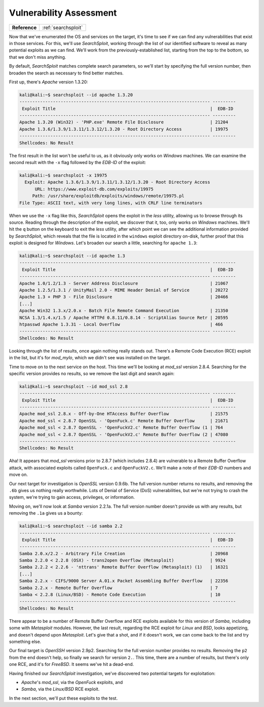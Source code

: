 .. _Kioptrix Lv1 Vuln Assess:

Vulnerability Assessment
========================

.. index::
   single: SearchSploit

+-------------+-------------------+
|**Reference**|:ref:`searchsploit`|
+-------------+-------------------+

Now that we've enumerated the OS and services on the target, it's time to see if we can find any vulnerabilities that exist in those services. For this, we'll use `SearchSploit`, working through the list of our identified software to reveal as many potential exploits as we can find. We'll work from the previously-established list, starting from the top to the bottom, so that we don't miss anything.

By default, `SearchSploit` matches complete search parameters, so we'll start by specifying the full version number, then broaden the search as necessary to find better matches.

First up, there's `Apache` version 1.3.20:

.. code-block:: none

    kali@kali:~$ searchsploit --id apache 1.3.20
    -------------------------------------------------------------------------- ---------
     Exploit Title                                                            |  EDB-ID
    -------------------------------------------------------------------------- ---------
    Apache 1.3.20 (Win32) - 'PHP.exe' Remote File Disclosure                  | 21204
    Apache 1.3.6/1.3.9/1.3.11/1.3.12/1.3.20 - Root Directory Access           | 19975
    -------------------------------------------------------------------------- ---------
    Shellcodes: No Result

The first result in the list won't be useful to us, as it obviously only works on `Windows` machines. We can examine the second result with the ``-x`` flag followed by the `EDB-ID` of the exploit:

.. code-block:: none

    kali@kali:~$ searchsploit -x 19975
      Exploit: Apache 1.3.6/1.3.9/1.3.11/1.3.12/1.3.20 - Root Directory Access
          URL: https://www.exploit-db.com/exploits/19975
         Path: /usr/share/exploitdb/exploits/windows/remote/19975.pl
    File Type: ASCII text, with very long lines, with CRLF line terminators

When we use the ``-x`` flag like this, `SearchSploit` opens the exploit in the `less` utility, allowing us to browse through its source. Reading through the description of the exploit, we discover that it, too, only works on `Windows` machines. We'll hit the ``q`` button on the keyboard to exit the `less` utility, after which point we can see the additional information provided by `SearchSploit`, which reveals that the file is located in the ``windows`` exploit directory on-disk, further proof that this exploit is designed for `Windows`. Let's broaden our search a little, searching for ``apache 1.3``:

.. code-block:: none

    kali@kali:~$ searchsploit --id apache 1.3
    -------------------------------------------------------------------------- ---------
     Exploit Title                                                            |  EDB-ID
    -------------------------------------------------------------------------- ---------
    Apache 1.0/1.2/1.3 - Server Address Disclosure                            | 21067
    Apache 1.2.5/1.3.1 / UnityMail 2.0 - MIME Header Denial of Service        | 20272
    Apache 1.3 + PHP 3 - File Disclosure                                      | 20466
    [...]
    Apache Win32 1.3.x/2.0.x - Batch File Remote Command Execution            | 21350
    NCSA 1.3/1.4.x/1.5 / Apache HTTPd 0.8.11/0.8.14 - ScriptAlias Source Retr | 20595
    htpasswd Apache 1.3.31 - Local Overflow                                   | 466
    -------------------------------------------------------------------------- ---------
    Shellcodes: No Result

Looking through the list of results, once again nothing really stands out. There's a Remote Code Execution (RCE) exploit in the list, but it's for `mod_mylo`, which we didn't see was installed on the target.

Time to move on to the next service on the host. This time we'll be looking at `mod_ssl` version 2.8.4. Searching for the specific version provides no results, so we remove the last digit and search again:

.. code-block:: none

    kali@kali:~$ searchsploit --id mod_ssl 2.8
    -------------------------------------------------------------------------- ---------
     Exploit Title                                                            |  EDB-ID
    -------------------------------------------------------------------------- ---------
    Apache mod_ssl 2.8.x - Off-by-One HTAccess Buffer Overflow                | 21575
    Apache mod_ssl < 2.8.7 OpenSSL - 'OpenFuck.c' Remote Buffer Overflow      | 21671
    Apache mod_ssl < 2.8.7 OpenSSL - 'OpenFuckV2.c' Remote Buffer Overflow (1 | 764
    Apache mod_ssl < 2.8.7 OpenSSL - 'OpenFuckV2.c' Remote Buffer Overflow (2 | 47080
    -------------------------------------------------------------------------- ---------
    Shellcodes: No Result

Aha! It appears that `mod_ssl` versions prior to 2.8.7 (which includes 2.8.4) are vulnerable to a Remote Buffer Overflow attack, with associated exploits called ``OpenFuck.c`` and ``OpenFuckV2.c``. We'll make a note of their `EDB-ID` numbers and move on.

Our next target for investigation is `OpenSSL` version 0.9.6b. The full version number returns no results, and removing the ``.6b`` gives us nothing really worthwhile. Lots of Denial of Service (DoS) vulnerabilities, but we're not trying to crash the system, we're trying to gain access, privileges, or information.

Moving on, we'll now look at `Samba` version 2.2.1a. The full version number doesn't provide us with any results, but removing the ``.1a`` gives us a bounty:

.. code-block:: none

    kali@kali:~$ searchsploit --id samba 2.2
    -------------------------------------------------------------------------- ---------
     Exploit Title                                                            |  EDB-ID
    -------------------------------------------------------------------------- ---------
    Samba 2.0.x/2.2 - Arbitrary File Creation                                 | 20968
    Samba 2.2.0 < 2.2.8 (OSX) - trans2open Overflow (Metasploit)              | 9924
    Samba 2.2.2 < 2.2.6 - 'nttrans' Remote Buffer Overflow (Metasploit) (1)   | 16321
    [...]
    Samba 2.2.x - CIFS/9000 Server A.01.x Packet Assembling Buffer Overflow   | 22356
    Samba 2.2.x - Remote Buffer Overflow                                      | 7
    Samba < 2.2.8 (Linux/BSD) - Remote Code Execution                         | 10
    -------------------------------------------------------------------------- ---------
    Shellcodes: No Result

There appear to be a number of Remote Buffer Overflow and RCE exploits available for this version of `Samba`, including some with `Metasploit` modules. However, the last result, regarding the RCE exploit for `Linux` and `BSD`, looks appetizing, and doesn't depend upon `Metasploit`. Let's give that a shot, and if it doesn't work, we can come back to the list and try something else.

Our final target is `OpenSSH` version 2.9p2. Searching for the full version number provides no results. Removing the ``p2`` from the end doesn't help, so finally we search for version ``2.``. This time, there are a number of results, but there's only one RCE, and it's for `FreeBSD`. It seems we've hit a dead-end.

Having finished our `SearchSploit` investigation, we've discovered two potential targets for exploitation:

* `Apache`'s `mod_ssl`, via the `OpenFuck` exploits, and
* `Samba`, via the `Linux/BSD` RCE exploit.

In the next section, we'll put these exploits to the test.
